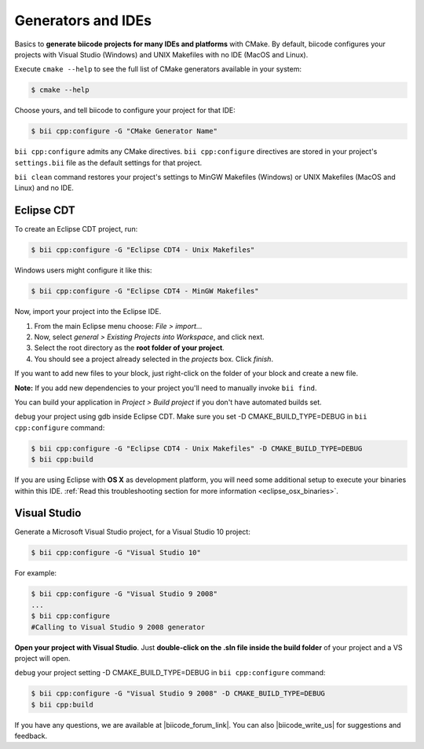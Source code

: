 .. _generators_ide:

Generators and IDEs
===================

Basics to **generate biicode projects for many IDEs and platforms** with CMake. By default, biicode configures your projects with Visual Studio (Windows) and UNIX Makefiles with no IDE (MacOS and Linux).

Execute ``cmake --help`` to see the full list of CMake generators available in your system:

.. code-block:: bash

	$ cmake --help

Choose yours, and tell biicode to configure your project for that IDE:

.. code-block:: bash

	$ bii cpp:configure -G "CMake Generator Name"


``bii cpp:configure`` admits any CMake directives. ``bii cpp:configure`` directives are stored in your project's ``settings.bii`` file as the default settings for that project. 

.. container:: infonote

     
     ``bii clean`` command restores your project's settings to MinGW Makefiles (Windows) or UNIX Makefiles (MacOS and Linux) and no IDE. 


.. _ide_eclipse:

Eclipse CDT
------------

To create an Eclipse CDT project, run:

.. code-block:: bash

  $ bii cpp:configure -G "Eclipse CDT4 - Unix Makefiles"


.. container:: infonote

    Windows users might configure it like this:

    .. code-block:: bash

      $ bii cpp:configure -G "Eclipse CDT4 - MinGW Makefiles"

Now, import your project into the Eclipse IDE.

#. From the main Eclipse menu choose: *File > import...*
#. Now, select *general > Existing Projects into Workspace*, and click next.
#. Select the root directory as the **root folder of your project**.
#. You should see a project already selected in the *projects* box. Click *finish*.

If you want to add new files to your block, just right-click on the folder of your block and create a new file.

**Note:** If you add new dependencies to your project you'll need to manually invoke ``bii find``.

You can build your application in *Project > Build project* if you don't have automated builds set.

``debug`` your project using gdb inside Eclipse CDT. Make sure you set -D CMAKE_BUILD_TYPE=DEBUG in ``bii cpp:configure`` command: 

.. code-block:: bash

  $ bii cpp:configure -G "Eclipse CDT4 - Unix Makefiles" -D CMAKE_BUILD_TYPE=DEBUG
  $ bii cpp:build



If you are using  Eclipse with **OS X** as development platform, you will need some additional setup to execute your binaries within this IDE. :ref:`Read this troubleshooting section for more information <eclipse_osx_binaries>`.


.. _ide_visual:

Visual Studio
-------------

Generate a Microsoft Visual Studio project, for a Visual Studio 10 project:

.. code-block:: bash

   $ bii cpp:configure -G "Visual Studio 10"

For example:

.. code-block:: bash

   $ bii cpp:configure -G "Visual Studio 9 2008"
   ...
   $ bii cpp:configure
   #Calling to Visual Studio 9 2008 generator

**Open your project with Visual Studio**. Just **double-click on the .sln file inside the build folder** of your project and a VS project will open.

``debug`` your project setting -D CMAKE_BUILD_TYPE=DEBUG in ``bii cpp:configure`` command: 

.. code-block:: bash

  $ bii cpp:configure -G "Visual Studio 9 2008" -D CMAKE_BUILD_TYPE=DEBUG
  $ bii cpp:build


If you have any questions, we are available at |biicode_forum_link|. You can also |biicode_write_us| for suggestions and feedback.

.. |biicode_forum_link| raw:: html

   <a href="http://forum.biicode.com" target="_blank">biicode's forum</a>
 

.. |biicode_write_us| raw:: html

   <a href="mailto:info@biicode.com" target="_blank">write us</a>
